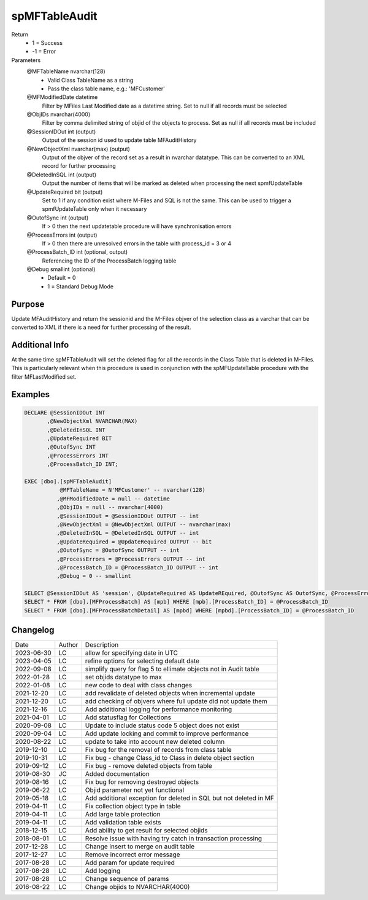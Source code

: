 
==============
spMFTableAudit
==============

Return
  - 1 = Success
  - -1 = Error
Parameters
  @MFTableName nvarchar(128)
    - Valid Class TableName as a string
    - Pass the class table name, e.g.: 'MFCustomer'
  @MFModifiedDate datetime
    Filter by MFiles Last Modified date as a datetime string. Set to null if all records must be selected
  @ObjIDs nvarchar(4000)
    Filter by comma delimited string of objid of the objects to process. Set as null if all records must be included
  @SessionIDOut int (output)
    Output of the session id used to update table MFAuditHistory
  @NewObjectXml nvarchar(max) (output)
    Output of the objver of the record set as a result in nvarchar datatype. This can be converted to an XML record for further processing
  @DeletedInSQL int (output)
    Output the number of items that will be marked as deleted when processing the next spmfUpdateTable
  @UpdateRequired bit (output)
    Set to 1 if any condition exist where M-Files and SQL is not the same.  This can be used to trigger a spmfUpdateTable only when it necessary
  @OutofSync int (output)
    If > 0 then the next updatetable procedure will have synchronisation errors
  @ProcessErrors int (output)
    If > 0 then there are unresolved errors in the table with process_id = 3 or 4
  @ProcessBatch\_ID int (optional, output)
    Referencing the ID of the ProcessBatch logging table
  @Debug smallint (optional)
    - Default = 0
    - 1 = Standard Debug Mode

Purpose
=======

Update MFAuditHistory and return the sessionid and the M-Files objver of the selection class as a varchar that can be converted to XML if there is a need for further processing of the result.

Additional Info
===============

At the same time spMFTableAudit will set the deleted flag for all the records in the Class Table that is deleted in M-Files.  This is particularly relevant when this procedure is used in conjunction with the spMFUpdateTable procedure with the filter MFLastModified set.

Examples
========

.. code:: sql

    DECLARE @SessionIDOut INT
           ,@NewObjectXml NVARCHAR(MAX)
           ,@DeletedInSQL INT
           ,@UpdateRequired BIT
           ,@OutofSync INT
           ,@ProcessErrors INT
           ,@ProcessBatch_ID INT;

    EXEC [dbo].[spMFTableAudit]
               @MFTableName = N'MFCustomer' -- nvarchar(128)
              ,@MFModifiedDate = null -- datetime
              ,@ObjIDs = null -- nvarchar(4000)
              ,@SessionIDOut = @SessionIDOut OUTPUT -- int
              ,@NewObjectXml = @NewObjectXml OUTPUT -- nvarchar(max)
              ,@DeletedInSQL = @DeletedInSQL OUTPUT -- int
              ,@UpdateRequired = @UpdateRequired OUTPUT -- bit
              ,@OutofSync = @OutofSync OUTPUT -- int
              ,@ProcessErrors = @ProcessErrors OUTPUT -- int
              ,@ProcessBatch_ID = @ProcessBatch_ID OUTPUT -- int
              ,@Debug = 0 -- smallint

    SELECT @SessionIDOut AS 'session', @UpdateRequired AS UpdateREquired, @OutofSync AS OutofSync, @ProcessErrors AS processErrors
    SELECT * FROM [dbo].[MFProcessBatch] AS [mpb] WHERE [mpb].[ProcessBatch_ID] = @ProcessBatch_ID
    SELECT * FROM [dbo].[MFProcessBatchDetail] AS [mpbd] WHERE [mpbd].[ProcessBatch_ID] = @ProcessBatch_ID

Changelog
=========

==========  =========  ========================================================
Date        Author     Description
----------  ---------  --------------------------------------------------------
2023-06-30  LC         allow for specifying date in UTC
2023-04-05  LC         refine options for selecting default date
2022-09-08  LC         simplify query for flag 5 to ellimate objects not in Audit table
2022-01-28  LC         set objids datatype to max
2022-01-08  LC         new code to deal with class changes
2021-12-20  LC         add revalidate of deleted objects when incremental update
2021-12-20  LC         add checking of objvers where full update did not update them
2021-12-16  LC         Add additional logging for performance monitoring
2021-04-01  LC         Add statusflag for Collections
2020-09-08  LC         Update to include status code 5 object does not exist
2020-09-04  LC         Add update locking and commit to improve performance
2020-08-22  LC         update to take into account new deleted column
2019-12-10  LC         Fix bug for the removal of records from class table
2019-10-31  LC         Fix bug - change Class_id to Class in delete object section 
2019-09-12  LC         Fix bug - remove deleted objects from table
2019-08-30  JC         Added documentation
2019-08-16  LC         Fix bug for removing destroyed objects
2019-06-22  LC         Objid parameter not yet functional
2019-05-18  LC         Add additional exception for deleted in SQL but not deleted in MF
2019-04-11  LC         Fix collection object type in table
2019-04-11  LC         Add large table protection
2019-04-11  LC         Add validation table exists
2018-12-15  LC         Add ability to get result for selected objids
2018-08-01  LC         Resolve issue with having try catch in transaction processing
2017-12-28  LC         Change insert to merge on audit table
2017-12-27  LC         Remove incorrect error message
2017-08-28  LC         Add param for update required
2017-08-28  LC         Add logging
2017-08-28  LC         Change sequence of params
2016-08-22  LC         Change objids to NVARCHAR(4000)
==========  =========  ========================================================

